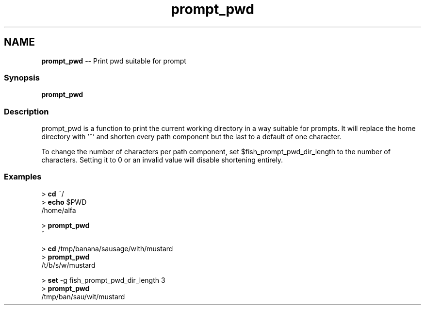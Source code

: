 .TH "prompt_pwd" 1 "Tue Sep 4 2018" "Version 2.7.1" "fish" \" -*- nroff -*-
.ad l
.nh
.SH NAME
\fBprompt_pwd\fP -- Print pwd suitable for prompt 

.PP
.SS "Synopsis"
.PP
.nf

\fBprompt_pwd\fP
.fi
.PP
.SS "Description"
prompt_pwd is a function to print the current working directory in a way suitable for prompts\&. It will replace the home directory with '~' and shorten every path component but the last to a default of one character\&.
.PP
To change the number of characters per path component, set $fish_prompt_pwd_dir_length to the number of characters\&. Setting it to 0 or an invalid value will disable shortening entirely\&.
.SS "Examples"
.PP
.nf

> \fBcd\fP ~/
> \fBecho\fP $PWD
/home/alfa
.fi
.PP
.PP
.PP
.nf
> \fBprompt_pwd\fP
~
.fi
.PP
.PP
.PP
.nf
> \fBcd\fP /tmp/banana/sausage/with/mustard
> \fBprompt_pwd\fP
/t/b/s/w/mustard
.fi
.PP
.PP
.PP
.nf
> \fBset\fP -g fish_prompt_pwd_dir_length 3
> \fBprompt_pwd\fP
/tmp/ban/sau/wit/mustard
.fi
.PP
 
